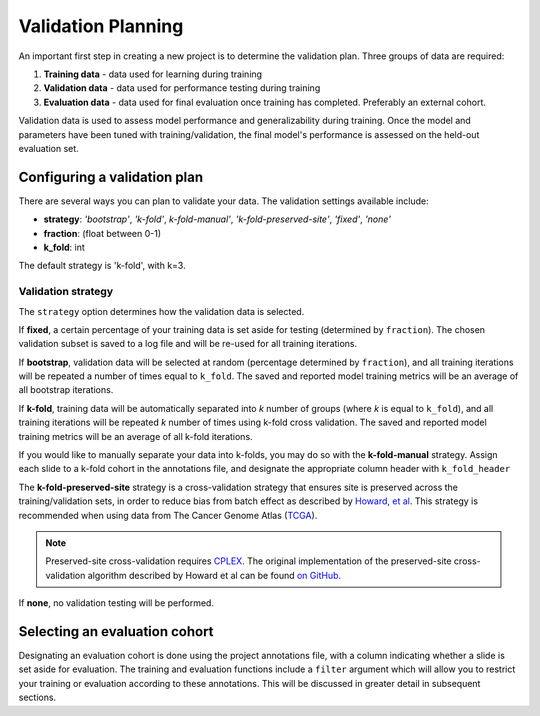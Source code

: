 .. _validation_planning:

Validation Planning
===================

An important first step in creating a new project is to determine the validation plan. Three groups of data are required:

1) **Training data** - data used for learning during training
2) **Validation data** - data used for performance testing during training
3) **Evaluation data** - data used for final evaluation once training has completed. Preferably an external cohort.

Validation data is used to assess model performance and generalizability during training. Once the model and parameters have been tuned with training/validation, the final model's performance is assessed on the held-out evaluation set.

Configuring a validation plan
*****************************

There are several ways you can plan to validate your data. The validation settings available include:

- **strategy**:  *'bootstrap'*, *'k-fold'*, *k-fold-manual'*, *'k-fold-preserved-site'*, *'fixed'*, *'none'*
- **fraction**:  (float between 0-1)
- **k_fold**:  int

The default strategy is 'k-fold', with k=3.

Validation strategy
^^^^^^^^^^^^^^^^^^^

The ``strategy`` option determines how the validation data is selected.

If **fixed**, a certain percentage of your training data is set aside for testing (determined by ``fraction``). The chosen validation subset is saved to a log file and will be re-used for all training iterations.

If **bootstrap**, validation data will be selected at random (percentage determined by ``fraction``), and all training iterations will be repeated a number of times equal to ``k_fold``. The saved and reported model training metrics will be an average of all bootstrap iterations.

If **k-fold**, training data will be automatically separated into *k* number of groups (where *k* is equal to ``k_fold``), and all training iterations will be repeated *k* number of times using k-fold cross validation. The saved and reported model training metrics will be an average of all k-fold iterations.

If you would like to manually separate your data into k-folds, you may do so with the **k-fold-manual** strategy. Assign each slide to a k-fold cohort in the annotations file, and designate the appropriate column header with ``k_fold_header``

The **k-fold-preserved-site** strategy is a cross-validation strategy that ensures site is preserved across the training/validation sets, in order to reduce bias from batch effect as described by `Howard, et al <https://www.nature.com/articles/s41467-021-24698-1>`_. This strategy is recommended when using data from The Cancer Genome Atlas (`TCGA <https://portal.gdc.cancer.gov/>`_).

.. note::
    Preserved-site cross-validation requires `CPLEX <https://www.ibm.com/analytics/cplex-optimizer>`_. The original implementation of the preserved-site cross-validation algorithm described by Howard et al can be found `on GitHub <https://github.com/fmhoward/PreservedSiteCV>`_.

If **none**, no validation testing will be performed.

Selecting an evaluation cohort
******************************

Designating an evaluation cohort is done using the project annotations file, with a column indicating whether a slide is set aside for evaluation.
The training and evaluation functions include a ``filter`` argument which will allow you to restrict your training or evaluation according to these annotations. This will be discussed in greater detail in subsequent sections.
